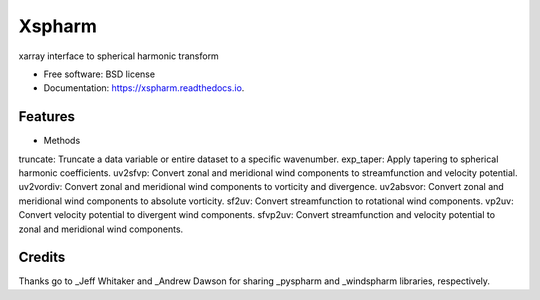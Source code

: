 =======
Xspharm
=======


.. image:: https://img.shields.io/pypi/v/xspharm.svg
        :target: https://pypi.python.org/pypi/xspharm

.. image:: https://readthedocs.org/projects/xspharm/badge/?version=latest
        :target: https://xspharm.readthedocs.io/en/latest/?version=latest
        :alt: Documentation Status




xarray interface to spherical harmonic transform


* Free software: BSD license
* Documentation: https://xspharm.readthedocs.io.


Features
--------

* Methods
truncate: Truncate a data variable or entire dataset to a specific wavenumber.
exp_taper: Apply tapering to spherical harmonic coefficients.
uv2sfvp: Convert zonal and meridional wind components to streamfunction and velocity potential.
uv2vordiv: Convert zonal and meridional wind components to vorticity and divergence.
uv2absvor: Convert zonal and meridional wind components to absolute vorticity.
sf2uv: Convert streamfunction to rotational wind components.
vp2uv: Convert velocity potential to divergent wind components.
sfvp2uv: Convert streamfunction and velocity potential to zonal and meridional wind components.


Credits
-------

Thanks go to _Jeff Whitaker and _Andrew Dawson for sharing _pyspharm and _windspharm libraries, respectively.

.. _Jeff Whitaker: https://github.com/jswhit
.. _pyspharm: https://github.com/jswhit/pyspharm
.. _Andrew Dawson: https://github.com/ajdawson
.. _windspharm: https://github.com/ajdawson/windspharm
